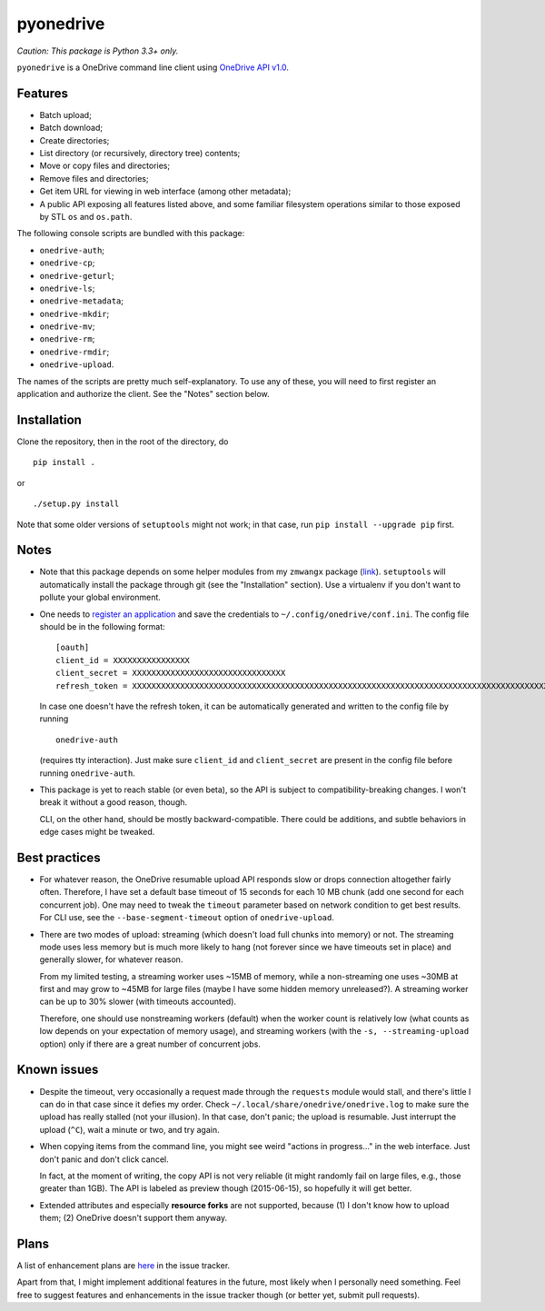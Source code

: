 ============
 pyonedrive
============

*Caution: This package is Python 3.3+ only.*

``pyonedrive`` is a OneDrive command line client using `OneDrive API v1.0
<https://dev.onedrive.com/README.htm>`_.

Features
--------

* Batch upload;
* Batch download;
* Create directories;
* List directory (or recursively, directory tree) contents;
* Move or copy files and directories;
* Remove files and directories;
* Get item URL for viewing in web interface (among other metadata);
* A public API exposing all features listed above, and some familiar filesystem
  operations similar to those exposed by STL ``os`` and ``os.path``.

The following console scripts are bundled with this package:

* ``onedrive-auth``;
* ``onedrive-cp``;
* ``onedrive-geturl``;
* ``onedrive-ls``;
* ``onedrive-metadata``;
* ``onedrive-mkdir``;
* ``onedrive-mv``;
* ``onedrive-rm``;
* ``onedrive-rmdir``;
* ``onedrive-upload``.

The names of the scripts are pretty much self-explanatory. To use any of these,
you will need to first register an application and authorize the client. See
the "Notes" section below.

Installation
------------

Clone the repository, then in the root of the directory, do ::

  pip install .

or ::

  ./setup.py install

Note that some older versions of ``setuptools`` might not work; in that case,
run ``pip install --upgrade pip`` first.

Notes
-----

* Note that this package depends on some helper modules from my ``zmwangx``
  package (`link <https://github.com/zmwangx/pyzmwangx>`_). ``setuptools`` will
  automatically install the package through git (see the "Installation"
  section).  Use a virtualenv if you don't want to pollute your global
  environment.

* One needs to `register an application
  <https://dev.onedrive.com/app-registration.htm>`_ and save the credentials to
  ``~/.config/onedrive/conf.ini``. The config file should be in the following
  format::

    [oauth]
    client_id = XXXXXXXXXXXXXXXX
    client_secret = XXXXXXXXXXXXXXXXXXXXXXXXXXXXXXXX
    refresh_token = XXXXXXXXXXXXXXXXXXXXXXXXXXXXXXXXXXXXXXXXXXXXXXXXXXXXXXXXXXXXXXXXXXXXXXXXXXXXXXXXXXXXXXXXXXXXXXXXXXXXXXXXXXXXXXXXXXXXXXXXXXXXXXXXXXXXXXXXXXXXXXXXXXXXXXXXXXXXXXXXXXXXXXXXXXXXXXXXXXXXXXXXXXXXXXXXXXXXXXXXXXXXXXXXXXXXXXXXXXXXXXXXXXXXXXXXXXXXXXXXXXXXXXXXXXXXXXXXXXXXXXXXXXXXXXXXXXXXXXXXXXXXXXXXXXXXXXXXXXXXXXXXXXXXXXXXXXXXXXXXXXXXXXXXXXXXXXXXXXXXXXXXXXXXXXXXXXXXXXXXXXXXXXXXXXXXXXXXXXXXXXXXXXXXXXXXXXXXXXXXXXXXXXXXX

  In case one doesn't have the refresh token, it can be automatically generated
  and written to the config file by running ::

    onedrive-auth

  (requires tty interaction). Just make sure ``client_id`` and
  ``client_secret`` are present in the config file before running
  ``onedrive-auth``.

* This package is yet to reach stable (or even beta), so the API is subject to
  compatibility-breaking changes. I won't break it without a good reason,
  though.

  CLI, on the other hand, should be mostly backward-compatible. There could be
  additions, and subtle behaviors in edge cases might be tweaked.

Best practices
--------------

* For whatever reason, the OneDrive resumable upload API responds slow or drops
  connection altogether fairly often. Therefore, I have set a default base
  timeout of 15 seconds for each 10 MB chunk (add one second for each
  concurrent job). One may need to tweak the ``timeout`` parameter based on
  network condition to get best results. For CLI use, see the
  ``--base-segment-timeout`` option of ``onedrive-upload``.

* There are two modes of upload: streaming (which doesn't load full chunks into
  memory) or not. The streaming mode uses less memory but is much more likely
  to hang (not forever since we have timeouts set in place) and generally
  slower, for whatever reason.

  From my limited testing, a streaming worker uses ~15MB of memory, while a
  non-streaming one uses ~30MB at first and may grow to ~45MB for large files
  (maybe I have some hidden memory unreleased?). A streaming worker can be up
  to 30% slower (with timeouts accounted).

  Therefore, one should use nonstreaming workers (default) when the worker
  count is relatively low (what counts as low depends on your expectation of
  memory usage), and streaming workers (with the ``-s, --streaming-upload``
  option) only if there are a great number of concurrent jobs.

Known issues
------------

* Despite the timeout, very occasionally a request made through the
  ``requests`` module would stall, and there's little I can do in that case
  since it defies my order. Check ``~/.local/share/onedrive/onedrive.log`` to
  make sure the upload has really stalled (not your illusion). In that case,
  don't panic; the upload is resumable. Just interrupt the upload (``^C``),
  wait a minute or two, and try again.

* When copying items from the command line, you might see weird "actions in
  progress..." in the web interface. Just don't panic and don't click cancel.

  In fact, at the moment of writing, the copy API is not very reliable (it
  might randomly fail on large files, e.g., those greater than 1GB). The API is
  labeled as preview though (2015-06-15), so hopefully it will get better.

* Extended attributes and especially **resource forks** are not supported,
  because (1) I don't know how to upload them; (2) OneDrive doesn't support
  them anyway.

Plans
-----

A list of enhancement plans are `here
<https://github.com/zmwangx/pyonedrive/labels/enhancement>`_ in the issue
tracker.

Apart from that, I might implement additional features in the future, most
likely when I personally need something. Feel free to suggest features and
enhancements in the issue tracker though (or better yet, submit pull requests).

..
   Local Variables:
   fill-column: 79
   End:
